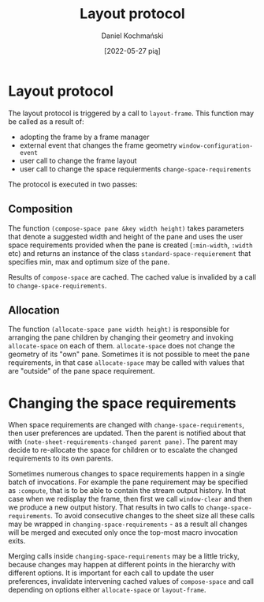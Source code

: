 #+title: Layout protocol
#+author: Daniel Kochmański
#+date: [2022-05-27 pią]

* Layout protocol

The layout protocol is triggered by a call to ~layout-frame~. This function
may be called as a result of:

- adopting the frame by a frame manager
- external event that changes the frame geometry ~window-configuration-event~
- user call to change the frame layout
- user call to change the space requierments ~change-space-requirements~

The protocol is executed in two passes:

** Composition

The function ~(compose-space pane &key width height)~ takes parameters that
denote a suggested width and height of the pane and uses the user space
requirements provided when the pane is created (~:min-width~, ~:width~ etc)
and returns an instance of the class ~standard-space-requierement~ that
specifies min, max and optimum size of the pane.

Results of ~compose-space~ are cached. The cached value is invalided by a call
to ~change-space-requirements~.

** Allocation

The function ~(allocate-space pane width height)~ is responsible for arranging
the pane children by changing their geometry and invoking ~allocate-space~ on
each of them. ~allocate-space~ does not change the geometry of its "own" pane.
Sometimes it is not possible to meet the pane requirements, in that case
~allocate-space~ may be called with values that are "outside" of the pane
space requirement.

* Changing the space requirements

When space requirements are changed with ~change-space-requirements~, then
user preferences are updated. Then the parent is notified about that with
~(note-sheet-requirements-changed parent pane)~. The parent may decide to
re-allocate the space for children or to escalate the changed requirements to
its own parents.

Sometimes numerous changes to space requirements happen in a single batch of
invocations. For example the pane requirement may be specified as ~:compute~,
that is to be able to contain the stream output history. In that case when we
redisplay the frame, then first we call ~window-clear~ and then we produce a
new output history. That results in two calls to ~change-space-requirements~.
To avoid consecutive changes to the sheet size all these calls may be wrapped
in ~changing-space-requirements~ - as a result all changes will be merged and
executed only once the top-most macro invocation exits.

Merging calls inside ~changing-space-requirements~ may be a little tricky,
because changes may happen at different points in the hierarchy with different
options. It is important for each call to update the user preferences,
invalidate intervening cached values of ~compose-space~ and call depending on
options either ~allocate-space~ or ~layout-frame~.
